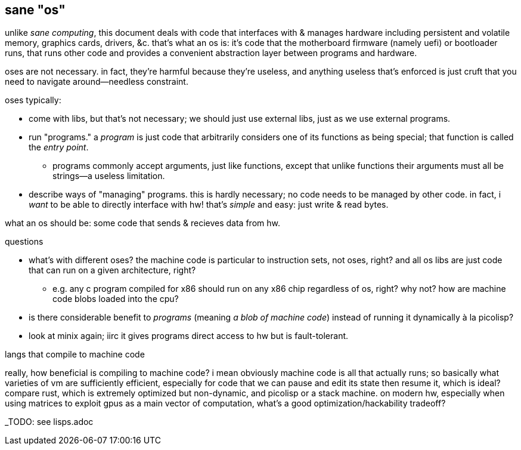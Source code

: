 == sane "os"

unlike _sane computing_, this document deals with code that interfaces with & manages hardware including persistent and volatile memory, graphics cards, drivers, &c. that's what an os is: it's code that the motherboard firmware (namely uefi) or bootloader runs, that runs other code and provides a convenient abstraction layer between programs and hardware.

oses are not necessary. in fact, they're harmful because they're useless, and anything useless that's enforced is just cruft that you need to navigate around—needless constraint.

oses typically:

* come with libs, but that's not necessary; we should just use external libs, just as we use external programs.
* run "programs." a _program_ is just code that arbitrarily considers one of its functions as being special; that function is called the _entry point_.
  ** programs commonly accept arguments, just like functions, except that unlike functions their arguments must all be strings—a useless limitation.
* describe ways of "managing" programs. this is hardly necessary; no code needs to be managed by other code. in fact, i _want_ to be able to directly interface with hw! that's _simple_ and easy: just write & read bytes.

what an os should be: some code that sends & recieves data from hw. 

.questions

* what's with different oses? the machine code is particular to instruction sets, not oses, right? and all os libs are just code that can run on a given architecture, right?
  ** e.g. any c program compiled for x86 should run on any x86 chip regardless of os, right? why not? how are machine code blobs loaded into the cpu?
* is there considerable benefit to _programs_ (meaning _a blob of machine code_) instead of running it dynamically à la picolisp?
* look at minix again; iirc it gives programs direct access to hw but is fault-tolerant.

.langs that compile to machine code

really, how beneficial is compiling to machine code? i mean obviously machine code is all that actually runs; so basically what varieties of vm are sufficiently efficient, especially for code that we can pause and edit its state then resume it, which is ideal? compare rust, which is extremely optimized but non-dynamic, and picolisp or a stack machine. on modern hw, especially when using matrices to exploit gpus as a main vector of computation, what's a good optimization/hackability tradeoff?

_TODO: see lisps.adoc
